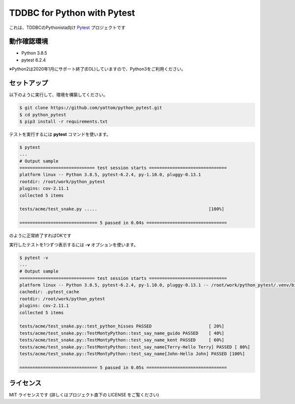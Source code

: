 ############################
TDDBC for Python with Pytest
############################

これは、TDDBCのPythonista向け Pytest_ プロジェクトです

.. _Pytest: http://pytest.org/latest-ja/

動作確認環境
============

- Python 3.8.5
- pytest 6.2.4

※Python2は2020年1月にサポート終了(EOL)していますので、Python3をご利用ください。

セットアップ
============

以下のように実行して、環境を構築してください。

.. code-block:: sh

   $ git clone https://github.com/yattom/python_pytest.git
   $ cd python_pytest
   $ pip3 install -r requirements.txt

テストを実行するには **pytest** コマンドを使います。

.. code-block:: sh

   $ pytest
   ...
   # Output sample
   ============================= test session starts ==============================
   platform linux -- Python 3.8.5, pytest-6.2.4, py-1.10.0, pluggy-0.13.1
   rootdir: /root/work/python_pytest
   plugins: cov-2.11.1
   collected 5 items
   
   tests/acme/test_snake.py .....                                           [100%]
   
   ============================== 5 passed in 0.04s ===============================

のように正常終了すればOKです

実行したテストを1つずつ表示するには **-v** オプションを使います。

.. code-block:: sh

   $ pytest -v
   ...
   # Output sample
   ============================= test session starts ==============================
   platform linux -- Python 3.8.5, pytest-6.2.4, py-1.10.0, pluggy-0.13.1 -- /root/work/python_pytest/.venv/bin/python3
   cachedir: .pytest_cache
   rootdir: /root/work/python_pytest
   plugins: cov-2.11.1
   collected 5 items
   
   tests/acme/test_snake.py::test_python_hisses PASSED                      [ 20%]
   tests/acme/test_snake.py::TestMontyPython::test_say_name_guido PASSED    [ 40%]
   tests/acme/test_snake.py::TestMontyPython::test_say_name_kent PASSED     [ 60%]
   tests/acme/test_snake.py::TestMontyPython::test_say_name[Terry-Hello Terry] PASSED [ 80%]
   tests/acme/test_snake.py::TestMontyPython::test_say_name[John-Hello John] PASSED [100%]
   
   ============================== 5 passed in 0.05s ===============================


ライセンス
==========

MIT ライセンスです (詳しくはプロジェクト直下の LICENSE をご覧ください)
